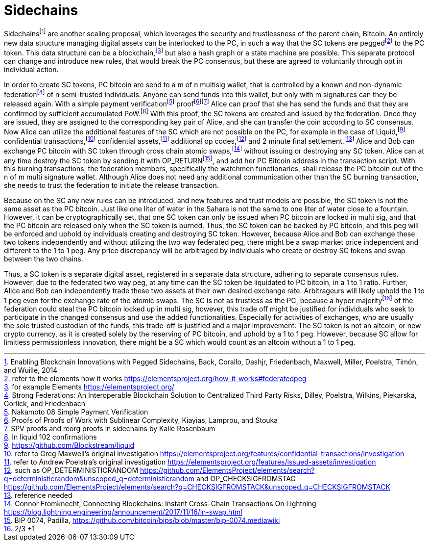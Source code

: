 Sidechains
==========

Sidechainsfootnote:[Enabling Blockchain Innovations with Pegged Sidechains, Back, Corallo, Dashjr,
Friedenbach, Maxwell, Miller, Poelstra, Timón, and Wuille, 2014] are another scaling proposal, which leverages the security and trustlessness of the parent chain, Bitcoin. An entirely new data structure managing digital assets can be interlocked to the PC, in such a way that the SC tokens are peggedfootnote:[refer to the elements how it works https://elementsproject.org/how-it-works#federatedpeg] to the PC token. This data structure can be a blockchain,footnote:[for example Elements https://elementsproject.org/] but also a hash graph or a state machine are possible. This separate protocol can change and introduce new rules, that would break the PC consensus, but these are agreed to voluntarily through opt in individual action.

In order to create SC tokens, PC bitcoin are send to a m of n multisig wallet, that is controlled by a known and non-dynamic federationfootnote:[Strong Federations: An Interoperable Blockchain Solution to Centralized Third Party Risks, Dilley, Poelstra, Wilkins, Piekarska, Gorlick, and Friedenbach] of n semi-trusted individuals. Anyone can send funds into this wallet, but only with m signatures can they be released again. With a simple payment verificationfootnote:[Nakamoto 08 Simple Payment Verification] prooffootnote:[Proofs of Proofs of Work with Sublinear Complexity, Kiayias, Lamprou, and Stouka]footnote:[SPV proofs and reorg proofs in sidechains by Kalle Rosenbaum]
Alice can proof that she has send the funds and that they are confirmed by sufficient accumulated PoW.footnote:[In liquid 102 confirmations] With this proof, the SC tokens are created and issued by the federation. Once they are issued, they are assigned to the corresponding key pair of Alice, and she can transfer the coin according to SC consensus. Now Alice can utilize the additional features of the SC which are not possible on the PC, for example in the case of Liquid,footnote:[https://github.com/Blockstream/liquid] confidential transactions,footnote:[refer to Greg Maxwell's original investigation https://elementsproject.org/features/confidential-transactions/investigation] confidential assets,footnote:[refer to Andrew Poelstra's original investigation https://elementsproject.org/features/issued-assets/investigation] additional op codes,footnote:[such as OP_DETERMINISTICRANDOM https://github.com/ElementsProject/elements/search?q=deterministicrandom&unscoped_q=deterministicrandom and OP_CHECKSIGFROMSTAG https://github.com/ElementsProject/elements/search?q=CHECKSIGFROMSTACK&unscoped_q=CHECKSIGFROMSTACK] and 2 minute final settlement.footnote:[reference needed] Alice and Bob can exchange PC bitcoin with SC token through cross chain atomic swaps,footnote:[Connor Fromknecht, Connecting Blockchains: Instant Cross-Chain Transactions On Lightning https://blog.lightning.engineering/announcement/2017/11/16/ln-swap.html] without issuing or destroying any SC token. Alice can at any time destroy the SC token by sending it with OP_RETURNfootnote:[BIP 0074, Padilla, https://github.com/bitcoin/bips/blob/master/bip-0074.mediawiki], and add her PC Bitcoin address in the transaction script. With this burning transactions, the federation members, specifically the watchmen functionaries, shall release the PC bitcoin out of the n of m multi signature wallet. Although Alice does not need any additional communication other than the SC burning transaction, she needs to trust the federation to initiate the release transaction.

Because on the SC any new rules can be introduced, and new features and trust models are possible, the SC token is not the same asset as the PC bitcoin. Just like one liter of water in the Sahara is not the same to one liter of water close to a fountain. However, it can be cryptographically set, that one SC token can only be issued when PC bitcoin are locked in multi sig, and that the PC bitcoin are released only when the SC token is burned. Thus, the SC token can be backed by PC bitcoin, and this peg will be enforced and uphold by individuals creating and destroying SC token. However, because Alice and Bob can exchange these two tokens independently and without utilizing the two way federated peg, there might be a swap market price independent and different to the 1 to 1 peg. Any price discrepancy will be arbitraged by individuals who create or destroy SC tokens and swap between the two chains.

Thus, a SC token is a separate digital asset, registered in a separate data structure, adhering to separate consensus rules. However, due to the federated two way peg, at any time can the SC token be liquidated to PC bitcoin, in a 1 to 1 ratio. Further, Alice and Bob can independently trade these two assets at their own desired exchange rate. Arbitrageurs will likely uphold the 1 to 1 peg even for the exchange rate of the atomic swaps. The SC is not as trustless as the PC, because a hyper majorityfootnote:[2/3 +1] of the federation could steal the PC bitcoin locked up in multi sig, however, this trade off might be justified for individuals who seek to participate in the changed consensus and use the added functionalities. Especially for activities of exchanges, who are usually the sole trusted custodian of the funds, this trade-off is justified and a major improvement. The SC token is not an altcoin, or new crypto currency, as it is created solely by the reserving of PC bitcoin, and uphold by a 1 to 1 peg. However, because SC allow for limitless permissionless innovation, there might be a SC which would count as an altcoin without a 1 to 1 peg.
